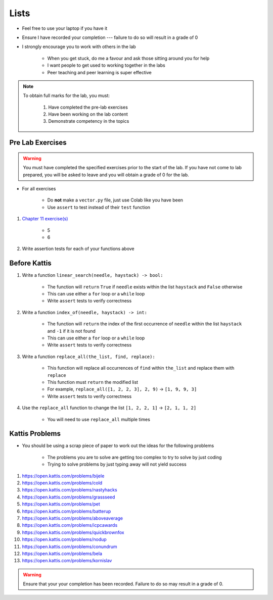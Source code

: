*****
Lists
*****

* Feel free to use your laptop if you have it
* Ensure I have recorded your completion --- failure to do so will result in a grade of 0
* I strongly encourage you to work with others in the lab

    * When you get stuck, do me a favour and ask those sitting around you for help
    * I want people to get used to working together in the labs
    * Peer teaching and peer learning is super effective

.. note::

    To obtain full marks for the lab, you must:

        #. Have completed the pre-lab exercises
        #. Have been working on the lab content
        #. Demonstrate competency in the topics


Pre Lab Exercises
=================

.. warning::

    You must have completed the specified exercises prior to the start of the lab. If you have not come to lab prepared,
    you will be asked to leave and you will obtain a grade of 0 for the lab.


* For all exercises

    * Do **not** make a ``vector.py`` file, just use Colab like you have been
    * Use ``assert`` to test instead of their ``test`` function

#. `Chapter 11 exercise(s) <http://openbookproject.net/thinkcs/python/english3e/lists.html#exercises>`_

    * 5
    * 6

#. Write assertion tests for each of your functions above


Before Kattis
=============

#. Write a function ``linear_search(needle, haystack) -> bool:``

    * The function will ``return`` ``True`` if ``needle`` exists within the list ``haystack`` and ``False`` otherwise
    * This can use either a ``for`` loop or a ``while`` loop
    * Write ``assert`` tests to verify correctness

#. Write a function ``index_of(needle, haystack) -> int:``

    * The function will ``return`` the index of the first occurrence of ``needle`` within the list ``haystack`` and ``-1`` if it is not found
    * This can use either a ``for`` loop or a ``while`` loop
    * Write ``assert`` tests to verify correctness

#. Write a function ``replace_all(the_list, find, replace):``

    * This function will replace all occurrences of ``find`` within ``the_list`` and replace them with ``replace``
    * This function must ``return`` the modified list
    * For example, ``replace_all([1, 2, 2, 3], 2, 9)`` -> ``[1, 9, 9, 3]``
    * Write ``assert`` tests to verify correctness

#. Use the ``replace_all`` function to change the list ``[1, 2, 2, 1]`` -> ``[2, 1, 1, 2]``

    * You will need to use ``replace_all`` multiple times


Kattis Problems
===============

* You should be using a scrap piece of paper to work out the ideas for the following problems

    * The problems you are to solve are getting too complex to try to solve by just coding
    * Trying to solve problems by just typing away will not yield success

#. https://open.kattis.com/problems/bijele
#. https://open.kattis.com/problems/cold
#. https://open.kattis.com/problems/nastyhacks
#. https://open.kattis.com/problems/grassseed
#. https://open.kattis.com/problems/pet
#. https://open.kattis.com/problems/batterup
#. https://open.kattis.com/problems/aboveaverage
#. https://open.kattis.com/problems/icpcawards
#. https://open.kattis.com/problems/quickbrownfox
#. https://open.kattis.com/problems/nodup
#. https://open.kattis.com/problems/conundrum
#. https://open.kattis.com/problems/bela
#. https://open.kattis.com/problems/kornislav

.. warning::

    Ensure that your your completion has been recorded. Failure to do so may result in a grade of 0.
